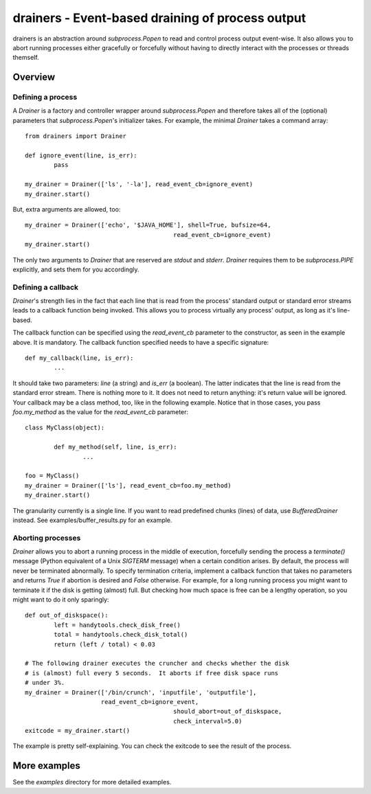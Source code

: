 ===================================================
 drainers - Event-based draining of process output
===================================================

drainers is an abstraction around `subprocess.Popen` to read and control
process output event-wise.  It also allows you to abort running processes
either gracefully or forcefully without having to directly interact with the
processes or threads themself.

Overview
========

Defining a process
------------------
A `Drainer` is a factory and controller wrapper around
`subprocess.Popen` and therefore takes all of the (optional) parameters
that `subprocess.Popen`'s initializer takes.  For example, the minimal
`Drainer` takes a command array::

	from drainers import Drainer

	def ignore_event(line, is_err):
		pass

	my_drainer = Drainer(['ls', '-la'], read_event_cb=ignore_event)
	my_drainer.start()

But, extra arguments are allowed, too::

	my_drainer = Drainer(['echo', '$JAVA_HOME'], shell=True, bufsize=64,
						 read_event_cb=ignore_event)
	my_drainer.start()

The only two arguments to `Drainer` that are reserved are
`stdout` and `stderr`.  `Drainer` requires them to be
`subprocess.PIPE` explicitly, and sets them for you accordingly.

Defining a callback
-------------------
`Drainer`'s strength lies in the fact that each line that is read from the
process' standard output or standard error streams leads to a callback
function being invoked.  This allows you to process virtually any process'
output, as long as it's line-based.

The callback function can be specified using the `read_event_cb` parameter to
the constructor, as seen in the example above.  It is mandatory.  The callback
function specified needs to have a specific signature::

	def my_callback(line, is_err):
		...

It should take two parameters: `line` (a string) and `is_err` (a boolean).
The latter indicates that the line is read from the standard error stream.
There is nothing more to it.  It does not need to return anything: it's return
value will be ignored.  Your callback may be a class method, too, like in the
following example.  Notice that in those cases, you pass `foo.my_method` as
the value for the `read_event_cb` parameter::

	class MyClass(object):

		def my_method(self, line, is_err):
			...
	
	foo = MyClass()
	my_drainer = Drainer(['ls'], read_event_cb=foo.my_method)
	my_drainer.start()

The granularity currently is a single line.  If you want to read predefined
chunks (lines) of data, use `BufferedDrainer` instead.  See
examples/buffer_results.py for an example.

Aborting processes
------------------
`Drainer` allows you to abort a running process in the middle of execution,
forcefully sending the process a `terminate()` message (Python equivalent of a
Unix `SIGTERM` message) when a certain condition arises.  By default, the
process will never be terminated abnormally.  To specify termination criteria,
implement a callback function that takes no parameters and returns `True` if
abortion is desired and `False` otherwise.  For example, for a long running
process you might want to terminate it if the disk is getting (almost) full.
But checking how much space is free can be a lengthy operation, so you might
want to do it only sparingly::

	def out_of_diskspace():
		left = handytools.check_disk_free()
		total = handytools.check_disk_total()
		return (left / total) < 0.03

	# The following drainer executes the cruncher and checks whether the disk
	# is (almost) full every 5 seconds.  It aborts if free disk space runs
	# under 3%.
	my_drainer = Drainer(['/bin/crunch', 'inputfile', 'outputfile'],
	                     read_event_cb=ignore_event,
						 should_abort=out_of_diskspace,
						 check_interval=5.0)
	exitcode = my_drainer.start()

The example is pretty self-explaining.  You can check the exitcode to see the
result of the process.


More examples
=============
See the `examples` directory for more detailed examples.
